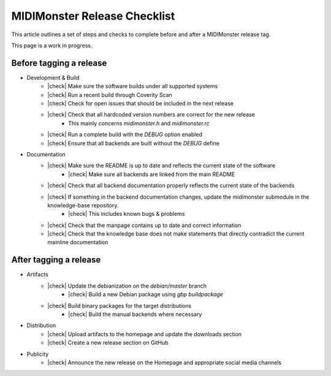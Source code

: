 .. |check| raw:: html

    <input type="checkbox">

MIDIMonster Release Checklist
=============================

This article outlines a set of steps and checks to complete before and after a MIDIMonster release tag.

This page is a work in progress.

Before tagging a release
------------------------

* Development & Build
   * |check| Make sure the software builds under all supported systems
   * |check| Run a recent build through Coverity Scan
   * |check| Check for open issues that should be included in the next release
   * |check| Check that all hardcoded version numbers are correct for the new release
      * This mainly concerns `midimonster.h` and `midimonster.rc`
   * |check| Run a complete build with the `DEBUG` option enabled
   * |check| Ensure that all backends are built without the `DEBUG` define

* Documentation
   * |check| Make sure the README is up to date and reflects the current state of the software
      * |check| Make sure all backends are linked from the main README
   * |check| Check that all backend documentation properly reflects the current state of the backends
   * |check| If something in the backend documentation changes, update the midimonster submodule in the knowledge-base repository.
      * |check| This includes known bugs & problems
   * |check| Check that the manpage contains up to date and correct information
   * |check| Check that the knowledge base does not make statements that directly contradict the current mainline documentation

After tagging a release
-----------------------

* Artifacts
   * |check| Update the debianization on the `debian/master` branch
      * |check| Build a new Debian package using `gbp buildpackage`
   * |check| Build binary packages for the target distributions
      * |check| Build the manual backends where necessary

* Distribution
   * |check| Upload artifacts to the homepage and update the downloads section
   * |check| Create a new release section on GitHub

* Publicity
   * |check| Announce the new release on the Homepage and appropriate social media channels
